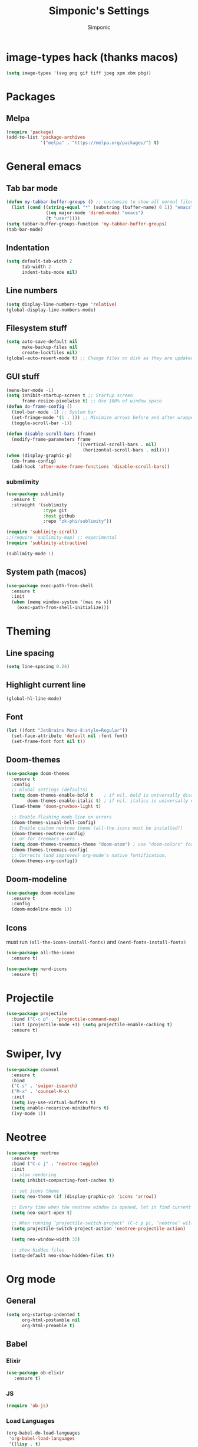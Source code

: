 #+TITLE: Simponic's Settings
#+AUTHOR: Simponic
#+STARTUP: fold

* image-types hack (thanks macos)
#+BEGIN_SRC emacs-lisp
  (setq image-types '(svg png gif tiff jpeg xpm xbm pbg))
#+END_SRC
* Packages
** Melpa
#+BEGIN_SRC emacs-lisp
  (require 'package)
  (add-to-list 'package-archives
               '("melpa" . "https://melpa.org/packages/") t)
#+END_SRC
* General emacs
** Tab bar mode
#+BEGIN_SRC emacs-lisp
  (defun my-tabbar-buffer-groups () ;; customize to show all normal files in one group
    (list (cond ((string-equal "*" (substring (buffer-name) 0 1)) "emacs")
                 ((eq major-mode 'dired-mode) "emacs")
                 (t "user"))))
  (setq tabbar-buffer-groups-function 'my-tabbar-buffer-groups)
  (tab-bar-mode)
#+END_SRC
** Indentation
#+BEGIN_SRC emacs-lisp
  (setq default-tab-width 2
        tab-width 2
        indent-tabs-mode nil)
#+END_SRC
** Line numbers
#+BEGIN_SRC emacs-lisp
  (setq display-line-numbers-type 'relative)
  (global-display-line-numbers-mode)
#+END_SRC
** Filesystem stuff
#+BEGIN_SRC emacs-lisp
  (setq auto-save-default nil
        make-backup-files nil
        create-lockfiles nil)
  (global-auto-revert-mode t) ;; Change files on disk as they are updated
#+END_SRC
** GUI stuff
#+BEGIN_SRC emacs-lisp
  (menu-bar-mode -1)
  (setq inhibit-startup-screen t ;; Startup screen
        frame-resize-pixelwise t) ;; Use 100% of window space
  (defun do-frame-config ()
    (tool-bar-mode -1) ;; System bar
    (set-fringe-mode '(1 . 1)) ;; Minimize arrows before and after wrapped lines by setting fringe to 1px
    (toggle-scroll-bar -1))

  (defun disable-scroll-bars (frame)
    (modify-frame-parameters frame
                             '((vertical-scroll-bars . nil)
                               (horizontal-scroll-bars . nil))))
  (when (display-graphic-p)
    (do-frame-config)
    (add-hook 'after-make-frame-functions 'disable-scroll-bars))
#+END_SRC
*** submlimity
#+BEGIN_SRC emacs-lisp
  (use-package sublimity
    :ensure t
    :straight '(sublimity
                :type git
                :host github
                :repo "zk-phi/sublimity"))

  (require 'sublimity-scroll)
  ;;(require 'sublimity-map) ;; experimental
  (require 'sublimity-attractive)

  (sublimity-mode 1)
#+END_SRC
** System path (macos)
#+BEGIN_SRC emacs-lisp
  (use-package exec-path-from-shell
    :ensure t
    :init
    (when (memq window-system '(mac ns x))
      (exec-path-from-shell-initialize)))
#+END_SRC

* Theming
** Line spacing
#+BEGIN_SRC emacs-lisp
  (setq line-spacing 0.24)
#+END_SRC
** Highlight current line
#+BEGIN_SRC emacs-lisp
  (global-hl-line-mode)
#+END_SRC
** Font
#+BEGIN_SRC emacs-lisp
  (let ((font "JetBrains Mono-8:style=Regular"))
    (set-face-attribute 'default nil :font font)
    (set-frame-font font nil t))
#+END_SRC
** Doom-themes
#+BEGIN_SRC emacs-lisp
  (use-package doom-themes
    :ensure t
    :config
    ;; Global settings (defaults)
    (setq doom-themes-enable-bold t    ; if nil, bold is universally disabled
          doom-themes-enable-italic t) ; if nil, italics is universally disabled
    (load-theme 'doom-gruvbox-light t)

    ;; Enable flashing mode-line on errors
    (doom-themes-visual-bell-config)
    ;; Enable custom neotree theme (all-the-icons must be installed!)
    (doom-themes-neotree-config)
    ;; or for treemacs users
    (setq doom-themes-treemacs-theme "doom-atom") ; use "doom-colors" for less minimal icon theme
    (doom-themes-treemacs-config)
    ;; Corrects (and improves) org-mode's native fontification.
    (doom-themes-org-config))
#+END_SRC
** Doom-modeline
#+BEGIN_SRC emacs-lisp
  (use-package doom-modeline
    :ensure t
    :config
    (doom-modeline-mode 1))
#+END_SRC
** Icons
must run ~(all-the-icons-install-fonts)~ and ~(nerd-fonts-install-fonts)~
#+BEGIN_SRC emacs-lisp
  (use-package all-the-icons
    :ensure t)

  (use-package nerd-icons
    :ensure t)
#+END_SRC

* Projectile
#+BEGIN_SRC emacs-lisp
  (use-package projectile
    :bind ("C-c p" . 'projectile-command-map)
    :init (projectile-mode +1) (setq projectile-enable-caching t)
    :ensure t)
#+END_SRC

* Swiper, Ivy
#+BEGIN_SRC emacs-lisp
  (use-package counsel
    :ensure t
    :bind
    ("C-s" . 'swiper-isearch)
    ("M-x" . 'counsel-M-x)
    :init
    (setq ivy-use-virtual-buffers t)
    (setq enable-recursive-minibuffers t)
    (ivy-mode 1))
#+END_SRC

* Neotree
#+BEGIN_SRC emacs-lisp
  (use-package neotree
    :ensure t
    :bind ("C-c j" . 'neotree-toggle)
    :init
    ;; slow rendering
    (setq inhibit-compacting-font-caches t)

    ;; set icons theme
    (setq neo-theme (if (display-graphic-p) 'icons 'arrow))

    ;; Every time when the neotree window is opened, let it find current file and jump to node
    (setq neo-smart-open t)

    ;; When running ‘projectile-switch-project’ (C-c p p), ‘neotree’ will change root automatically
    (setq projectile-switch-project-action 'neotree-projectile-action)

    (setq neo-window-width 35)

    ;; show hidden files
    (setq-default neo-show-hidden-files t))
#+END_SRC

* Org mode
** General
#+BEGIN_SRC emacs-lisp
  (setq org-startup-indented t
        org-html-postamble nil
        org-html-preamble t)
#+END_SRC
** Babel
*** Elixir
#+BEGIN_SRC emacs-lisp
  (use-package ob-elixir
     :ensure t)
#+END_SRC
*** JS
#+BEGIN_SRC emacs-lisp
  (require 'ob-js)
#+END_SRC
*** Load Languages
#+BEGIN_SRC emacs-lisp
  (org-babel-do-load-languages
   'org-babel-load-languages
   '((lisp . t)
     (elixir . t)
     (emacs-lisp . t)
     (js . t)
     (python . t)))
#+END_SRC
** org-bullets
#+BEGIN_SRC emacs-lisp
  (use-package org-bullets
    :ensure t
    :init
    (add-hook 'org-mode-hook (lambda () (org-bullets-mode 1))))
#+END_SRC
** org-appear
#+BEGIN_SRC emacs-lisp
  (use-package org-appear
    :ensure t
    :init
    (add-hook 'org-mode-hook 'org-appear-mode))  
#+END_SRC
** Presentations
#+BEGIN_SRC emacs-lisp
  (use-package org-present
    :ensure t
    :straight '(org-present
                :type git
                :host github
                :repo "rlister/org-present"))
#+END_SRC

* Development
** Git
#+BEGIN_SRC emacs-lisp
  (use-package magit :ensure t)
#+END_SRC
** Autocomplete
#+BEGIN_SRC emacs-lisp
  (use-package auto-complete :ensure t)
  (ac-config-default)
#+END_SRC
** Company mode
#+BEGIN_SRC emacs-lisp
  (use-package company
    :ensure t
    :init
    (global-company-mode t)
    :bind (:map company-active-map
                ("C-n" . company-select-next)
                ("C-p" . company-select-previous))
    :config
    (setq company-idle-delay 0.3))
#+END_SRC
** LSP Mode
#+BEGIN_SRC emacs-lisp
  (use-package lsp-mode
    :ensure t
    :init
    (setq lsp-keymap-prefix "C-c l")
    :hook ((python-mode . lsp) ;; pip install python-lsp-server pyls-black pyls-isort pyls-mypy
           (elixir-mode . lsp)
           (rust-mode . lsp)
           (java-mode . lsp)
           (php-mode . lsp)
           (c-mode . lsp)
  	 (typescript-mode . lsp)
           (lsp-mode . lsp-enable-which-key-integration))
    :config (progn
  	    (lsp-register-custom-settings
               '(("pyls.plugins.pyls_mypy.enabled" t t)
                 ("pyls.plugins.pyls_mypy.live_mode" nil t)
                 ("pyls.plugins.pyls_black.enabled" t t)
                 ("pyls.plugins.pyls_isort.enabled" t t))))
    :commands lsp)
#+END_SRC
** Tree-Sitter
#+BEGIN_SRC emacs-lisp
  (use-package treesit-auto
    :ensure t
    :custom (treesit-auto-install 'prompt)
    :config
      (treesit-auto-add-to-auto-mode-alist 'all)
      (global-treesit-auto-mode))
#+END_SRC
** Languages
*** Common Lisp
**** Rainbow Parentheses
#+BEGIN_SRC emacs-lisp
  (use-package rainbow-delimiters :ensure t)
  (add-hook 'lisp-mode-hook #'rainbow-delimiters-mode)
#+END_SRC
**** Slime
#+BEGIN_SRC emacs-lisp
  (use-package slime
    :ensure t
    :init
    (setq inferior-lisp-program "sbcl"))
#+END_SRC
**** AC-Slime
#+BEGIN_SRC emacs-lisp
  (use-package ac-slime
    :ensure t
    :straight '(ac-slime
                :type git
                :host github
                :repo "purcell/ac-slime"))
  (add-hook 'slime-mode-hook 'set-up-slime-ac)
  (add-hook 'slime-repl-mode-hook 'set-up-slime-ac)
  (eval-after-load "auto-complete"
    '(add-to-list 'ac-modes 'slime-repl-mode))
#+END_SRC
**** cl-indentify
#+BEGIN_SRC emacs-lisp
  ;; roswell is in the AUR
  ;; ros install cl-indentify
  (defun on-lisp-save-cl-indentify ()
    (when (eq major-mode 'lisp-mode)
      (shell-command
       (format "~/.roswell/bin/cl-indentify -r %s" (buffer-file-name)))))
  (add-hook 'after-save-hook
            #'on-lisp-save-cl-indentify)
#+END_SRC
*** Elixir
#+BEGIN_SRC emacs-lisp
  (use-package elixir-mode
    :ensure t
    :hook ((before-save .
                        (lambda ()
                          (when (eq major-mode 'elixir-mode)
                            (elixir-format))))))
#+END_SRC
*** Rust
After installing the ~rust-analyzer~, the following can be used:
#+BEGIN_SRC emacs-lisp
  (use-package rust-mode
    :ensure t)
  (setq lsp-rust-server 'rust-analyzer)
#+END_SRC
*** Web Stuff
**** typescript-mode
#+BEGIN_SRC emacs-lisp
  (use-package typescript-mode
    :ensure t)
  (setq typescript-indent-level 2)
#+END_SRC
**** astro
#+BEGIN_SRC emacs-lisp
  (use-package astro-ts-mode
    :ensure t)
  ;; note - do treesit-install-language-grammar astro @ https://github.com/virchau13/tree-sitter-astro
#+END_SR
**** TIDE
#+BEGIN_SRC emacs-lisp
  (defun setup-tide-mode ()
    (interactive)
    (tide-setup)
    (flycheck-mode +1)
    (setq flycheck-check-syntax-automatically '(save mode-enabled))
    (eldoc-mode +1)
    (tide-hl-identifier-mode +1)
    (company-mode +1))
  
  (use-package tide
    :ensure t
    :after (typescript-mode company flycheck)
    :hook ((typescript-mode . setup-tide-mode)   ;; TODO: Update to tree-sitter in Emacs 29
           (js2-mode . setup-tide-mode)))
#+END_SRC

**** Web Mode
#+BEGIN_SRC emacs-lisp
  (setq web-mode-markup-indent-offset 2)
  (setq web-mode-code-indent-offset 2)
  (setq web-mode-css-indent-offset 2)
  (use-package web-mode
    :ensure t
    :mode (("\\.scss\\'" . web-mode)
           ("\\.css\\'" . web-mode)
           ("\\.jsx\\'" .  web-mode)
           ("\\.tsx\\'" . web-mode)
           ("\\.html\\'" . web-mode))
    :commands web-mode)
#+END_SRC
**** Prisma
#+BEGIN_SRC emacs-lisp
  (use-package prisma-mode
    :ensure t
    :straight '(prisma-mode
                :type git
                :host github
                :repo "pimeys/emacs-prisma-mode"))
#+END_SRC
**** Svelte
#+BEGIN_SRC emacs-lisp
  (use-package svelte-mode
    :ensure t
    :straight '(svelte-mode
                :type git
                :host github
                :repo "leafOfTree/svelte-mode"))
#+END_SRC
**** Prettier
#+BEGIN_SRC emacs-lisp
  (use-package prettier-js
    :ensure t)
  (add-hook 'astro-ts-mode-hook 'prettier-js-mode)
  (add-hook 'js2-mode-hook 'prettier-js-mode)
  (add-hook 'typescript-mode 'prettier-js-mode)
  (add-hook 'web-mode-hook 'prettier-js-mode)
#+END_SRC
*** Kotlin
#+BEGIN_SRC emacs-lisp
  (use-package kotlin-mode
    :ensure t)
#+END_SRC
*** Java
#+BEGIN_SRC emacs-lisp
  (use-package lsp-java
    :config (add-hook 'java-mode-hook 'lsp)
    :ensure t)
#+END_SRC

*** PHP
#+BEGIN_SRC emacs-lisp
  (use-package php-mode
    :ensure t)
#+END_SRC

** Format All The Buffers
#+BEGIN_SRC emacs-lisp
  (use-package format-all
    :ensure t)
  (add-hook 'prog-mode-hook 'format-all-mode)
  (add-hook 'astro-ts-mode-hook 'format-all-mode)
  (add-hook 'format-all-mode-hook 'format-all-ensure-formatter)
#+END_SRC

* Multiple Cursors
#+BEGIN_SRC emacs-lisp
  (use-package multiple-cursors
    :straight t
    :ensure t
    :bind (("H-SPC" . set-rectangular-region-anchor)
           ("C-M-SPC" . set-rectangular-region-anchor)
           ("C->" . mc/mark-next-like-this)
           ("C-<" . mc/mark-previous-like-this)
           ("C-c C->" . mc/mark-all-like-this)
           ("C-c C-SPC" . mc/edit-lines)))
#+END_SRC
* Elcord
#+BEGIN_SRC emacs-lisp
  (use-package elcord
    :config
    (setq elcord-idle-message "Idling..."
          elcord-idle-timer 300
          elcord-refresh-rate 3)
    :ensure t)
  (elcord-mode)
#+END_SRC
